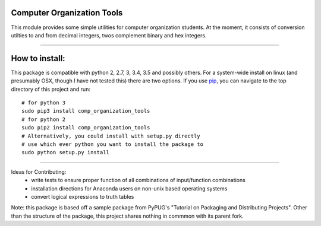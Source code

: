 Computer Organization Tools
==============================================

.. image:: https://travis-ci.org/deleeke/comp_organization_tools.svg?branch=master
    :target: https://travis-ci.org/deleeke/comp_organization_tools

This module provides some simple utilities for computer organization students.
At the moment, it consists of conversion utilties to and from decimal integers, twos complement binary and hex integers.

----

How to install:
==============================================
This package is compatible with python 2, 2.7, 3, 3.4, 3.5 and possibly others. 
For a system-wide install on linux (and presumably OSX, though I have not tested this) there are 
two options. If you use pip_, you can navigate to the top directory of this project and run::
    # for python 3
    sudo pip3 install comp_organization_tools
    # for python 2
    sudo pip2 install comp_organization_tools
    # Alternatively, you could install with setup.py directly
    # use which ever python you want to install the package to
    sudo python setup.py install

----


Ideas for Contributing:
    * write tests to ensure proper function of all combinations of input/function combinations
    * installation directions for Anaconda users on non-unix based operating systems
    * convert logical expressions to truth tables

.. _pip: https://pypi.python.org/pypi/pip/

Note: this package is based off a sample package from PyPUG's "Tutorial on Packaging and Distributing Projects". Other than the structure of the package, this project shares nothing in commmon with its parent fork.
